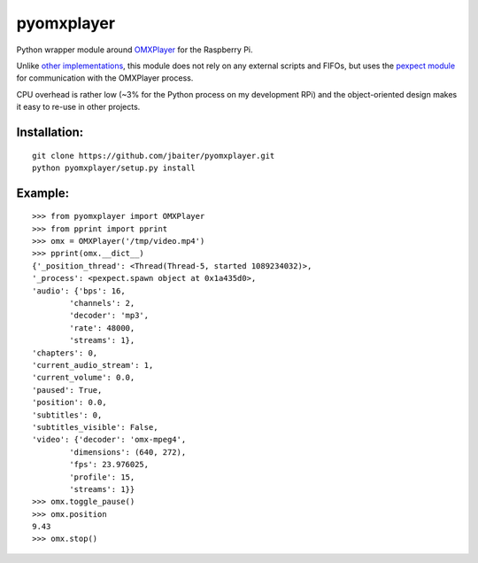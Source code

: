 pyomxplayer
===========
Python wrapper module around `OMXPlayer <https://github.com/huceke/omxplayer>`_
for the Raspberry Pi.

Unlike `other implementations <https://github.com/KenT2/pyomxplayer>`_, this
module does not rely on any external scripts and FIFOs, but uses the
`pexpect module <http://pypi.python.org/pypi/pexpect/2.4>`_ for communication
with the OMXPlayer process.

CPU overhead is rather low (~3% for the Python process on my development RPi)
and the object-oriented design makes it easy to re-use in other projects.

Installation:
-------------
::

    git clone https://github.com/jbaiter/pyomxplayer.git
    python pyomxplayer/setup.py install

Example:
--------
::

    >>> from pyomxplayer import OMXPlayer
    >>> from pprint import pprint
    >>> omx = OMXPlayer('/tmp/video.mp4')
    >>> pprint(omx.__dict__)
    {'_position_thread': <Thread(Thread-5, started 1089234032)>,
    '_process': <pexpect.spawn object at 0x1a435d0>,
    'audio': {'bps': 16,
            'channels': 2,
            'decoder': 'mp3',
            'rate': 48000,
            'streams': 1},
    'chapters': 0,
    'current_audio_stream': 1,
    'current_volume': 0.0,
    'paused': True,
    'position': 0.0,
    'subtitles': 0,
    'subtitles_visible': False,
    'video': {'decoder': 'omx-mpeg4',
            'dimensions': (640, 272),
            'fps': 23.976025,
            'profile': 15,
            'streams': 1}}
    >>> omx.toggle_pause()
    >>> omx.position
    9.43
    >>> omx.stop()
